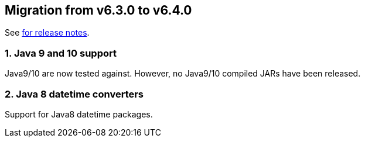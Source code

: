 == Migration from v6.3.0 to v6.4.0
See link:https://github.com/DozerMapper/dozer/releases/tag/6.4.0[for release notes].

=== 1. Java 9 and 10 support
Java9/10 are now tested against. However, no Java9/10 compiled JARs have been released.

=== 2. Java 8 datetime converters
Support for Java8 datetime packages.
